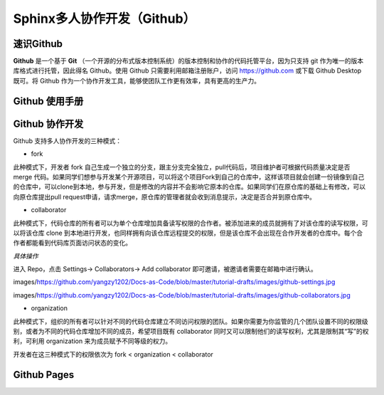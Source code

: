 Sphinx多人协作开发（Github）
=========
速识Github
--------------
**Github** 是一个基于 **Git** （一个开源的分布式版本控制系统）的版本控制和协作的代码托管平台，因为只支持 git 作为唯一的版本库格式进行托管，因此得名 Github。使用 Github 只需要利用邮箱注册账户，访问 https://github.com 或下载 Github Desktop 既可。将 Github 作为一个协作开发工具，能够使团队工作更有效率，具有更高的生产力。

Github 使用手册
-----------
Github 协作开发
---------------
Github 支持多人协作开发的三种模式：

- fork
此种模式下，开发者 fork 自己生成一个独立的分支，跟主分支完全独立，pull代码后，项目维护者可根据代码质量决定是否 merge 代码。如果同学们想参与开发某个开源项目，可以将这个项目Fork到自己的仓库中，这样该项目就会创建一份镜像到自己的仓库中，可以clone到本地，参与开发，但是修改的内容并不会影响它原本的仓库。如果同学们在原仓库的基础上有修改，可以向原仓库提出pull request申请，请求merge，原仓库的管理者就会收到消息提示，决定是否合并到原仓库中。

- collaborator
此种模式下，代码仓库的所有者可以为单个仓库增加具备读写权限的合作者。被添加进来的成员就拥有了对该仓库的读写权限，可以将该仓库 clone 到本地进行开发，也同样拥有向该仓库远程提交的权限，但是该仓库不会出现在合作开发者的仓库中。每个合作者都能看到代码库页面访问状态的变化。

*具体操作* 

进入 Repo，点击 Settings-> Collaborators-> Add collaborator 即可邀请，被邀请者需要在邮箱中进行确认。

images/https://github.com/yangzy1202/Docs-as-Code/blob/master/tutorial-drafts/images/github-settings.jpg

images/https://github.com/yangzy1202/Docs-as-Code/blob/master/tutorial-drafts/images/github-collaborators.jpg

- organization
此种模式下，组织的所有者可以针对不同的代码仓库建立不同访问权限的团队。如果你需要为你监管的几个团队设置不同的权限级别，或者为不同的代码仓库增加不同的成员，希望项目既有 collaborator 同时又可以限制他们的读写权利，尤其是限制其“写”的权利，可利用 organization 来为成员赋予不同等级的权力。

开发者在这三种模式下的权限依次为 fork < organization < collaborator

Github Pages
----------------
